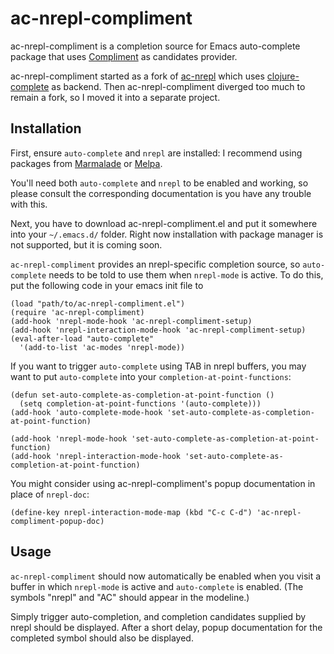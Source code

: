 * ac-nrepl-compliment

  ac-nrepl-compliment is a completion source for Emacs auto-complete
  package that uses [[https://github.com/alexander-yakushev/compliment][Compliment]] as candidates provider.

  ac-nrepl-compliment started as a fork of [[https://github.com/clojure-emacs/ac-nrepl][ac-nrepl]] which uses
  [[https://github.com/ninjudd/clojure-complete][clojure-complete]] as backend. Then ac-nrepl-compliment diverged too
  much to remain a fork, so I moved it into a separate project.

** Installation

   First, ensure =auto-complete= and =nrepl= are installed: I
   recommend using packages from [[http://marmalade-repo.org][Marmalade]] or [[http://melpa.milkbox.net][Melpa]].

   You'll need both =auto-complete= and =nrepl= to be enabled and
   working, so please consult the corresponding documentation is you
   have any trouble with this.

   Next, you have to download ac-nrepl-compliment.el and put it
   somewhere into your =~/.emacs.d/= folder. Right now installation with
   package manager is not supported, but it is coming soon.

   =ac-nrepl-compliment= provides an nrepl-specific completion source,
   so =auto-complete= needs to be told to use them when =nrepl-mode=
   is active. To do this, put the following code in your emacs init
   file to

   : (load "path/to/ac-nrepl-compliment.el")
   : (require 'ac-nrepl-compliment)
   : (add-hook 'nrepl-mode-hook 'ac-nrepl-compliment-setup)
   : (add-hook 'nrepl-interaction-mode-hook 'ac-nrepl-compliment-setup)
   : (eval-after-load "auto-complete"
   :   '(add-to-list 'ac-modes 'nrepl-mode))

   If you want to trigger =auto-complete= using TAB in nrepl buffers, you may
   want to put =auto-complete= into your =completion-at-point-functions=:

   : (defun set-auto-complete-as-completion-at-point-function ()
   :   (setq completion-at-point-functions '(auto-complete)))
   : (add-hook 'auto-complete-mode-hook 'set-auto-complete-as-completion-at-point-function)
   :
   : (add-hook 'nrepl-mode-hook 'set-auto-complete-as-completion-at-point-function)
   : (add-hook 'nrepl-interaction-mode-hook 'set-auto-complete-as-completion-at-point-function)

   You might consider using ac-nrepl-compliment's popup documentation in place of =nrepl-doc=:

   : (define-key nrepl-interaction-mode-map (kbd "C-c C-d") 'ac-nrepl-compliment-popup-doc)

** Usage

   =ac-nrepl-compliment= should now automatically be enabled when you
   visit a buffer in which =nrepl-mode= is active and =auto-complete=
   is enabled. (The symbols "nrepl" and "AC" should appear in the
   modeline.)

   Simply trigger auto-completion, and completion candidates supplied
   by nrepl should be displayed. After a short delay, popup
   documentation for the completed symbol should also be displayed.
